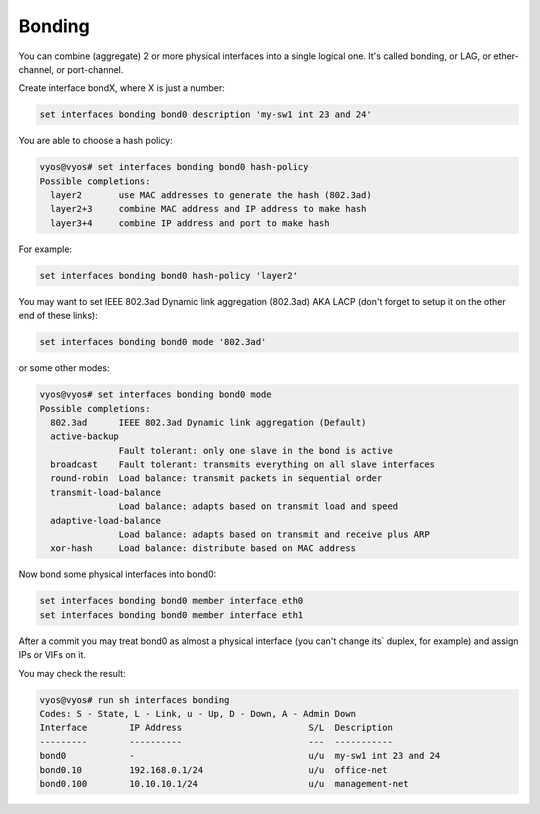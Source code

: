 Bonding
-------

You can combine (aggregate) 2 or more physical interfaces into a single
logical one. It's called bonding, or LAG, or ether-channel, or port-channel.

Create interface bondX, where X is just a number:

.. code-block:: sh

  set interfaces bonding bond0 description 'my-sw1 int 23 and 24'

You are able to choose a hash policy:

.. code-block:: sh

  vyos@vyos# set interfaces bonding bond0 hash-policy
  Possible completions:
    layer2       use MAC addresses to generate the hash (802.3ad)
    layer2+3     combine MAC address and IP address to make hash
    layer3+4     combine IP address and port to make hash

For example:

.. code-block:: sh

  set interfaces bonding bond0 hash-policy 'layer2'

You may want to set IEEE 802.3ad Dynamic link aggregation (802.3ad) AKA LACP
(don't forget to setup it on the other end of these links):

.. code-block:: sh

 set interfaces bonding bond0 mode '802.3ad'

or some other modes:

.. code-block:: sh

  vyos@vyos# set interfaces bonding bond0 mode
  Possible completions:
    802.3ad      IEEE 802.3ad Dynamic link aggregation (Default)
    active-backup
                 Fault tolerant: only one slave in the bond is active
    broadcast    Fault tolerant: transmits everything on all slave interfaces
    round-robin  Load balance: transmit packets in sequential order
    transmit-load-balance
                 Load balance: adapts based on transmit load and speed
    adaptive-load-balance
                 Load balance: adapts based on transmit and receive plus ARP
    xor-hash     Load balance: distribute based on MAC address

Now bond some physical interfaces into bond0:

.. code-block:: sh

  set interfaces bonding bond0 member interface eth0
  set interfaces bonding bond0 member interface eth1

After a commit you may treat bond0 as almost a physical interface (you can't
change its` duplex, for example) and assign IPs or VIFs on it.

You may check the result:

.. code-block:: sh

  vyos@vyos# run sh interfaces bonding
  Codes: S - State, L - Link, u - Up, D - Down, A - Admin Down
  Interface        IP Address                        S/L  Description
  ---------        ----------                        ---  -----------
  bond0            -                                 u/u  my-sw1 int 23 and 24
  bond0.10         192.168.0.1/24                    u/u  office-net
  bond0.100        10.10.10.1/24                     u/u  management-net
